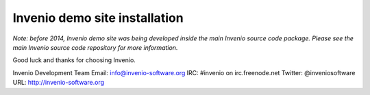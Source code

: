 ==============================
Invenio demo site installation
==============================

*Note: before 2014, Invenio demo site was being developed inside the
main Invenio source code package.  Please see the main Invenio source
code repository for more information.*

Good luck and thanks for choosing Invenio.

Invenio Development Team
Email: info@invenio-software.org
IRC: #invenio on irc.freenode.net
Twitter: @inveniosoftware
URL: http://invenio-software.org

